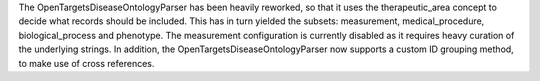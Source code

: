 The OpenTargetsDiseaseOntologyParser has been heavily reworked, so that it uses the therapeutic_area concept to decide what records should be included. This has in turn yielded the subsets: measurement, medical_procedure, biological_process and phenotype. The measurement configuration is currently disabled as it requires heavy curation of the underlying strings. In addition, the OpenTargetsDiseaseOntologyParser now supports a custom ID grouping method, to make use of cross references.
